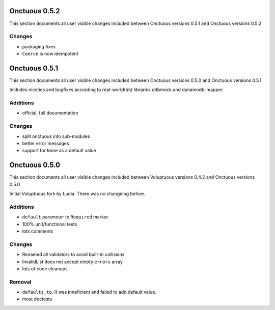==============
Onctuous 0.5.2
==============

This section documents all user visible changes included between Onctuous
versions 0.5.1 and Onctuous versions 0.5.2

Changes
-------

- packaging fixes
- ``Coerce`` is now idempotent

==============
Onctuous 0.5.1
==============

This section documents all user visible changes included between Onctuous
versions 0.5.0 and Onctuous versions 0.5.1

Includes niceties and bugfixes according to real-world(tm) libraries ddbmock and
dynamodb-mapper.

Additions
---------

- official, full documentation

Changes
-------

- split onctuous into sub-modules
- better error messages
- support for ``None`` as a default value

==============
Onctuous 0.5.0
==============

This section documents all user visible changes included between Voluptuous
versions 0.4.2 and Onctuous versions 0.5.0

Initial Voluptuous fork by Ludia. There was no changelog before.

Additions
---------

- ``default`` parameter to ``Required`` marker.
- 100% unit/functional tests
- lots comments

Changes
-------

- Renamed all validators to avoid built-in collisions
- InvalidList does not accept empty ``errors`` array
- lots of code cleanups

Removal
-------

- ``defaults_to``. It was inneficient and failed to add default value.
- most doctests
